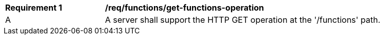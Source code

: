 [[req_functions_get-functions-operation]]
[width="90%",cols="2,6a"]
|===
^|*Requirement {counter:req-id}* |*/req/functions/get-functions-operation*
^|A |A server shall support the HTTP GET operation at the '/functions' path.
|===
